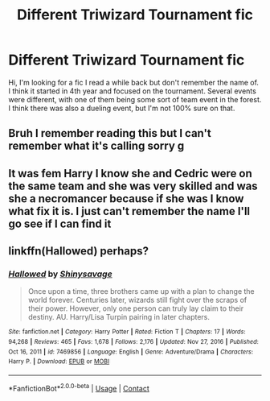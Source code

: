 #+TITLE: Different Triwizard Tournament fic

* Different Triwizard Tournament fic
:PROPERTIES:
:Author: DrLucky1
:Score: 3
:DateUnix: 1610681350.0
:DateShort: 2021-Jan-15
:FlairText: What's That Fic?
:END:
Hi, I'm looking for a fic I read a while back but don't remember the name of. I think it started in 4th year and focused on the tournament. Several events were different, with one of them being some sort of team event in the forest. I think there was also a dueling event, but I'm not 100% sure on that.


** Bruh I remember reading this but I can't remember what it's calling sorry g
:PROPERTIES:
:Author: RoyalAct4
:Score: 2
:DateUnix: 1610682895.0
:DateShort: 2021-Jan-15
:END:


** It was fem Harry I know she and Cedric were on the same team and she was very skilled and was she a necromancer because if she was I know what fix it is. I just can't remember the name I'll go see if I can find it
:PROPERTIES:
:Author: camy164
:Score: 1
:DateUnix: 1610694763.0
:DateShort: 2021-Jan-15
:END:


** linkffn(Hallowed) perhaps?
:PROPERTIES:
:Author: ARJ139
:Score: 1
:DateUnix: 1610702535.0
:DateShort: 2021-Jan-15
:END:

*** [[https://www.fanfiction.net/s/7469856/1/][*/Hallowed/*]] by [[https://www.fanfiction.net/u/1153660/Shinysavage][/Shinysavage/]]

#+begin_quote
  Once upon a time, three brothers came up with a plan to change the world forever. Centuries later, wizards still fight over the scraps of their power. However, only one person can truly lay claim to their destiny. AU. Harry/Lisa Turpin pairing in later chapters.
#+end_quote

^{/Site/:} ^{fanfiction.net} ^{*|*} ^{/Category/:} ^{Harry} ^{Potter} ^{*|*} ^{/Rated/:} ^{Fiction} ^{T} ^{*|*} ^{/Chapters/:} ^{17} ^{*|*} ^{/Words/:} ^{94,268} ^{*|*} ^{/Reviews/:} ^{465} ^{*|*} ^{/Favs/:} ^{1,678} ^{*|*} ^{/Follows/:} ^{2,176} ^{*|*} ^{/Updated/:} ^{Nov} ^{27,} ^{2016} ^{*|*} ^{/Published/:} ^{Oct} ^{16,} ^{2011} ^{*|*} ^{/id/:} ^{7469856} ^{*|*} ^{/Language/:} ^{English} ^{*|*} ^{/Genre/:} ^{Adventure/Drama} ^{*|*} ^{/Characters/:} ^{Harry} ^{P.} ^{*|*} ^{/Download/:} ^{[[http://www.ff2ebook.com/old/ffn-bot/index.php?id=7469856&source=ff&filetype=epub][EPUB]]} ^{or} ^{[[http://www.ff2ebook.com/old/ffn-bot/index.php?id=7469856&source=ff&filetype=mobi][MOBI]]}

--------------

*FanfictionBot*^{2.0.0-beta} | [[https://github.com/FanfictionBot/reddit-ffn-bot/wiki/Usage][Usage]] | [[https://www.reddit.com/message/compose?to=tusing][Contact]]
:PROPERTIES:
:Author: FanfictionBot
:Score: 1
:DateUnix: 1610702562.0
:DateShort: 2021-Jan-15
:END:
